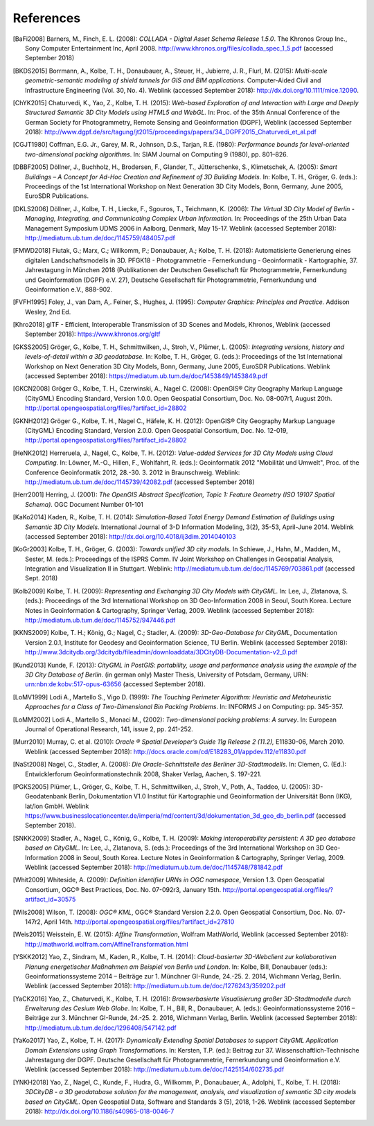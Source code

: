 References
==========

.. [BaFi2008] Barners, M., Finch, E. L. (2008): *COLLADA - Digital Asset Schema
    Release 1.5.0*. The Khronos Group Inc., Sony Computer Entertainment Inc,
    April 2008. http://www.khronos.org/files/collada_spec_1_5.pdf (accessed
    September 2018)

.. [BKDS2015] Borrmann, A., Kolbe, T. H., Donaubauer, A., Steuer, H., Jubierre, J. R.,
    Flurl, M. (2015): *Multi-scale geometric-semantic modeling of shield
    tunnels for GIS and BIM applications.* Computer-Aided Civil and
    Infrastructure Engineering (Vol. 30, No. 4). Weblink (accessed September
    2018): http://dx.doi.org/10.1111/mice.12090.

.. [ChYK2015] Chaturvedi, K., Yao, Z., Kolbe, T. H. (2015): *Web-based Exploration of
    and Interaction with Large and Deeply Structured Semantic 3D City Models
    using HTML5 and WebGL.* In: Proc. of the 35th Annual Conference of the
    German Society for Photogrammetry, Remote Sensing and Geoinformation
    (DGPF), Weblink (accessed September 2018):
    http://www.dgpf.de/src/tagung/jt2015/proceedings/papers/34_DGPF2015_Chaturvedi_et_al.pdf

.. [CGJT1980] Coffman, E.G. Jr., Garey, M. R., Johnson, D.S., Tarjan, R.E. (1980):
    *Performance bounds for level-oriented two-dimensional packing
    algorithms*. In: SIAM Journal on Computing 9 (1980), pp. 801–826.

.. [DBBF2005] Döllner, J., Buchholz, H., Brodersen, F., Glander, T., Jütterschenke,
    S., Klimetschek, A. (2005): *Smart Buildings – A Concept for Ad-Hoc
    Creation and Refinement of 3D Building Models.* In: Kolbe, T. H.,
    Gröger, G. (eds.): Proceedings of the 1st International Workshop on Next
    Generation 3D City Models, Bonn, Germany, June 2005, EuroSDR
    Publications.

.. [DKLS2006] Döllner, J., Kolbe, T. H., Liecke, F., Sgouros, T., Teichmann, K.
    (2006): *The Virtual 3D City Model of Berlin - Managing, Integrating,
    and Communicating Complex Urban Information.* In: Proceedings of the
    25th Urban Data Management Symposium UDMS 2006 in Aalborg, Denmark, May
    15-17. Weblink (accessed September 2018):
    http://mediatum.ub.tum.de/doc/1145759/484057.pdf

.. [FMWD2018] Fiutak, G.; Marx, C.; Willkomm, P.; Donaubauer, A.; Kolbe, T. H. (2018):
    Automatisierte Generierung eines digitalen Landschaftsmodells in 3D.
    PFGK18 - Photogrammetrie - Fernerkundung - Geoinformatik - Kartographie,
    37. Jahrestagung in München 2018 (Publikationen der Deutschen
    Gesellschaft für Photogrammetrie, Fernerkundung und Geoinformation
    (DGPF) e.V. 27), Deutsche Gesellschaft für Photogrammetrie,
    Fernerkundung und Geoinformation e.V., 888-902.

.. [FVFH1995] Foley, J., van Dam, A,. Feiner, S., Hughes, J. (1995): *Computer
    Graphics: Principles and Practice.* Addison Wesley, 2nd Ed.

.. [Khro2018] glTF - Efficient, Interoperable Transmission of 3D Scenes and Models,
    Khronos, Weblink (accessed September 2018): https://www.khronos.org/gltf

.. [GKSS2005] Gröger, G., Kolbe, T. H., Schmittwilken, J., Stroh, V., Plümer, L.
    (2005): *Integrating versions, history and levels-of-detail within a 3D
    geodatabase.* In: Kolbe, T. H., Gröger, G. (eds.): Proceedings of the
    1st International Workshop on Next Generation 3D City Models, Bonn,
    Germany, June 2005, EuroSDR Publications. Weblink (accessed September
    2018): https://mediatum.ub.tum.de/doc/1453849/1453849.pdf

.. [GKCN2008] Gröger G., Kolbe, T. H., Czerwinski, A., Nagel C. (2008): OpenGIS®
    City Geography Markup Language (CityGML) Encoding Standard, Version
    1.0.0. Open Geospatial Consortium, Doc. No. 08-007r1, August 20th.
    http://portal.opengeospatial.org/files/?artifact_id=28802

.. [GKNH2012] Gröger G., Kolbe, T. H., Nagel C., Häfele, K. H. (2012): OpenGIS® City
    Geography Markup Language (CityGML) Encoding Standard, Version 2.0.0.
    Open Geospatial Consortium, Doc. No. 12-019,
    http://portal.opengeospatial.org/files/?artifact_id=28802

.. [HeNK2012] Herreruela, J., Nagel, C., Kolbe, T. H. (2012): *Value-added Services
    for 3D City Models using Cloud Computing.* In: Löwner, M.-O., Hillen,
    F., Wohlfahrt, R. (eds.): Geoinformatik 2012 "Mobilität und Umwelt",
    Proc. of the Conference Geoinformatik 2012, 28.-30. 3. 2012 in
    Braunschweig. Weblink: http://mediatum.ub.tum.de/doc/1145739/42082.pdf
    (accessed September 2018)

.. [Herr2001] Herring, J. (2001): *The OpenGIS Abstract Specification, Topic 1:
    Feature Geometry (ISO 19107 Spatial Schema)*. OGC Document Number 01-101

.. [KaKo2014] Kaden, R., Kolbe, T. H. (2014): *Simulation-Based Total Energy Demand
    Estimation of Buildings using Semantic 3D City Models*. International
    Journal of 3-D Information Modeling, 3(2), 35-53, April-June 2014.
    Weblink (accessed September 2018):
    http://dx.doi.org/10.4018/ij3dim.2014040103

.. [KoGr2003] Kolbe, T. H., Gröger, G. (2003): *Towards unified 3D city models.* In
    Schiewe, J., Hahn, M., Madden, M., Sester, M. (eds.): Proceedings of the
    ISPRS Comm. IV Joint Workshop on Challenges in Geospatial Analysis,
    Integration and Visualization II in Stuttgart. Weblink:
    http://mediatum.ub.tum.de/doc/1145769/703861.pdf (accessed Sept. 2018)

.. [Kolb2009] Kolbe, T. H. (2009): *Representing and Exchanging 3D City Models with
    CityGML.* In: Lee, J., Zlatanova, S. (eds.): Proceedings of the 3rd
    International Workshop on 3D Geo-Information 2008 in Seoul, South Korea.
    Lecture Notes in Geoinformation & Cartography, Springer Verlag, 2009.
    Weblink (accessed September 2018):
    http://mediatum.ub.tum.de/doc/1145752/947446.pdf

.. [KKNS2009] Kolbe, T. H.; König, G.; Nagel, C.; Stadler, A. (2009): *3D-Geo-Database
    for CityGML*, Documentation Version 2.0.1, Institute for Geodesy and
    Geoinformation Science, TU Berlin. Weblink (accessed September 2018):
    http://www.3dcitydb.org/3dcitydb/fileadmin/downloaddata/3DCityDB-Documentation-v2_0.pdf

.. [Kund2013] Kunde, F. (2013): *CityGML in PostGIS: portability, usage and
    performance analysis using the example of the 3D City Database of
    Berlin.* (in german only) Master Thesis, University of Potsdam, Germany,
    URN: urn:nbn:de:kobv:517-opus-63656 (accessed September 2018).

.. [LoMV1999] Lodi A., Martello S., Vigo D. (1999): *The Touching Perimeter Algorithm:
    Heuristic and Metaheuristic Approaches for a Class of Two-Dimensional
    Bin Packing Problems*. In: INFORMS J on Computing: pp. 345-357.

.. [LoMM2002] Lodi A., Martello S., Monaci M., (2002): *Two-dimensional packing
    problems: A survey*. In: European Journal of Operational Research, 141,
    issue 2, pp. 241-252.

.. [Murr2010] Murray, C. et al. (2010): *Oracle ® Spatial Developer’s Guide 11g
    Release 2 (11.2),* E11830-06, March 2010. Weblink (accessed
    September 2018): http://docs.oracle.com/cd/E18283_01/appdev.112/e11830.pdf

.. [NaSt2008] Nagel, C., Stadler, A. (2008): *Die Oracle-Schnittstelle des Berliner
    3D-Stadtmodells.* In: Clemen, C. (Ed.): Entwicklerforum
    Geoinformationstechnik 2008, Shaker Verlag, Aachen, S. 197-221.

.. [PGKS2005] Plümer, L., Gröger, G., Kolbe, T. H., Schmittwilken, J., Stroh, V.,
    Poth, A., Taddeo, U. (2005): 3D-Geodatenbank Berlin, Dokumentation V1.0
    Institut für Kartographie und Geoinformation der Universität Bonn (IKG),
    lat/lon GmbH. Weblink
    https://www.businesslocationcenter.de/imperia/md/content/3d/dokumentation_3d_geo_db_berlin.pdf
    (accessed September 2018).

.. [SNKK2009] Stadler, A., Nagel, C., König, G., Kolbe, T. H. (2009): *Making
    interoperability persistent: A 3D geo database based on CityGML.* In:
    Lee, J., Zlatanova, S. (eds.): Proceedings of the 3rd International
    Workshop on 3D Geo-Information 2008 in Seoul, South Korea. Lecture Notes
    in Geoinformation & Cartography, Springer Verlag, 2009. Weblink
    (accessed September 2018):
    http://mediatum.ub.tum.de/doc/1145748/781842.pdf

.. [Whit2009] Whiteside, A. (2009): *Definition identifier URNs in OGC namespace*,
    Version 1.3. Open Geospatial Consortium, OGC® Best Practices,
    Doc. No. 07-092r3, January 15th.
    http://portal.opengeospatial.org/files/?artifact_id=30575

.. [Wils2008] Wilson, T. (2008): *OGC® KML*, OGC® Standard Version 2.2.0. Open
    Geospatial Consortium, Doc. No. 07-147r2, April 14th.
    http://portal.opengeospatial.org/files/?artifact_id=27810

.. [Weis2015] Weisstein, E. W. (2015): *Affine Transformation*, Wolfram MathWorld,
    Weblink (accessed September 2018):
    http://mathworld.wolfram.com/AffineTransformation.html

.. [YSKK2012] Yao, Z., Sindram, M., Kaden, R., Kolbe, T. H. (2014): *Cloud-basierter
    3D-Webclient zur kollaborativen Planung energetischer Maßnahmen am
    Beispiel von Berlin und London*. In: Kolbe, Bill, Donaubauer (eds.):
    Geoinformationssysteme 2014 – Beiträge zur 1. Münchner GI-Runde, 24.-25.
    2. 2014, Wichmann Verlag, Berlin. Weblink (accessed September 2018):
    http://mediatum.ub.tum.de/doc/1276243/359202.pdf

.. [YaCK2016] Yao, Z., Chaturvedi, K., Kolbe, T. H. (2016): *Browserbasierte
    Visualisierung großer 3D-Stadtmodelle durch Erweiterung des Cesium Web
    Globe*. In: Kolbe, T. H., Bill, R., Donaubauer, A. (eds.):
    Geoinformationssysteme 2016 – Beiträge zur 3. Münchner GI-Runde, 24.-25.
    2. 2016, Wichmann Verlag, Berlin. Weblink (accessed September 2018):
    http://mediatum.ub.tum.de/doc/1296408/547142.pdf

.. [YaKo2017] Yao, Z., Kolbe, T. H. (2017): *Dynamically Extending Spatial Databases
    to support CityGML Application Domain Extensions using Graph
    Transformations*. In: Kersten, T.P. (ed.): Beitrag zur 37.
    Wissenschaftlich-Technische Jahrestagung der DGPF. Deutsche Gesellschaft
    für Photogrammetrie, Fernerkundung und Geoinformation e.V. Weblink
    (accessed September 2018):
    http://mediatum.ub.tum.de/doc/1425154/602735.pdf

.. [YNKH2018] Yao, Z., Nagel, C., Kunde, F., Hudra, G., Willkomm, P., Donaubauer, A.,
    Adolphi, T., Kolbe, T. H. (2018): *3DCityDB - a 3D geodatabase solution
    for the management, analysis, and visualization of semantic 3D city
    models based on CityGML*. Open Geospatial Data, Software and Standards 3
    (5), 2018, 1-26. Weblink (accessed September 2018):
    http://dx.doi.org/10.1186/s40965-018-0046-7
